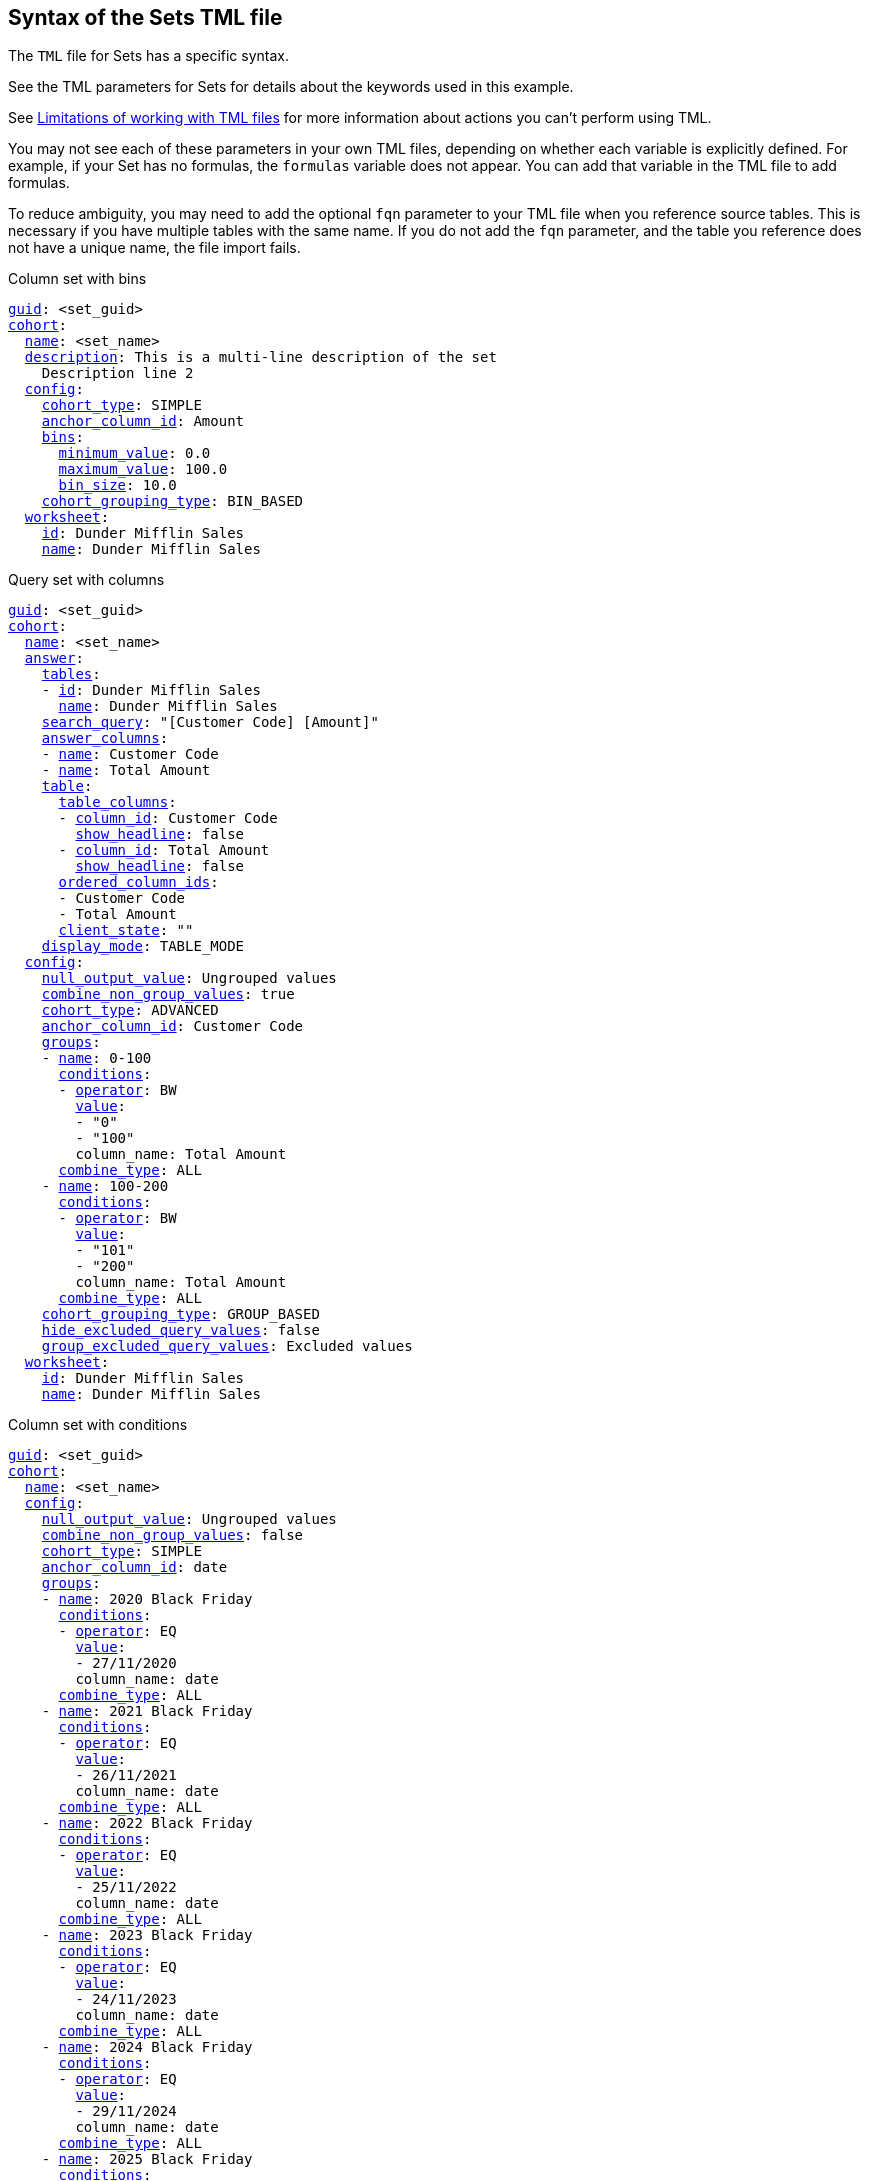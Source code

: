 == Syntax of the Sets TML file

The `TML` file for Sets has a specific syntax.

See the TML parameters for Sets for details about the keywords used in this example.

See <<limitations,Limitations of working with TML files>> for more information about actions you can't perform using TML.

You may not see each of these parameters in your own TML files, depending on whether each variable is explicitly defined.
For example, if your Set has no formulas, the `formulas` variable does not appear.
You can add that variable in the TML file to add formulas.

To reduce ambiguity, you may need to add the optional `fqn` parameter to your TML file when you reference source tables. This is necessary if you have multiple tables with the same name. If you do not add the `fqn` parameter, and the table you reference does not have a unique name, the file import fails.

.Column set with bins
[subs=+macros]
....
<<guid,guid>>: <set_guid>
<<cohort,cohort>>:
  <<name,name>>: <set_name>
  <<description,description>>: This is a multi-line description of the set
    Description line 2
  <<config,config>>:
    <<cohort_type,cohort_type>>: SIMPLE
    <<anchor_column_id,anchor_column_id>>: Amount
    <<bins,bins>>:
      <<minimum_value,minimum_value>>: 0.0
      <<maximum_value,maximum_value>>: 100.0
      <<bin_size,bin_size>>: 10.0
    <<cohort_grouping_type,cohort_grouping_type>>: BIN_BASED
  <<worksheet,worksheet>>:
    <<id,id>>: Dunder Mifflin Sales
    <<name,name>>: Dunder Mifflin Sales
....

.Query set with columns
[subs=+macros]
....
<<guid,guid>>: <set_guid>
<<cohort,cohort>>:
  <<name,name>>: <set_name>
  <<answer,answer>>:
    <<tables,tables>>:
    - <<id,id>>: Dunder Mifflin Sales
      <<name,name>>: Dunder Mifflin Sales
    <<search_query,search_query>>: "[Customer Code] [Amount]"
    <<answer_columns,answer_columns>>:
    - <<name,name>>: Customer Code
    - <<name,name>>: Total Amount
    <<table,table>>:
      <<table_columns,table_columns>>:
      - <<column_id,column_id>>: Customer Code
        <<show_headline,show_headline>>: false
      - <<column_id,column_id>>: Total Amount
        <<show_headline,show_headline>>: false
      <<ordered_column_ids,ordered_column_ids>>:
      - Customer Code
      - Total Amount
      <<client_state,client_state>>: ""
    <<display_mode,display_mode>>: TABLE_MODE
  <<config,config>>:
    <<null_output_value,null_output_value>>: Ungrouped values
    <<combine_non_group_values,combine_non_group_values>>: true
    <<cohort_type,cohort_type>>: ADVANCED
    <<anchor_column_id,anchor_column_id>>: Customer Code
    <<groups,groups>>:
    - <<name,name>>: 0-100
      <<conditions,conditions>>:
      - <<operator,operator>>: BW
        <<value,value>>:
        - "0"
        - "100"
        column_name: Total Amount
      <<combine_type,combine_type>>: ALL
    - <<name,name>>: 100-200
      <<conditions,conditions>>:
      - <<operator,operator>>: BW
        <<value,value>>:
        - "101"
        - "200"
        column_name: Total Amount
      <<combine_type,combine_type>>: ALL
    <<cohort_grouping_type,cohort_grouping_type>>: GROUP_BASED
    <<hide_excluded_query_values,hide_excluded_query_values>>: false
    <<group_excluded_query_values,group_excluded_query_values>>: Excluded values
  <<worksheet,worksheet>>:
    <<id,id>>: Dunder Mifflin Sales
    <<name,name>>: Dunder Mifflin Sales
....

.Column set with conditions
[subs=+macros]
....
<<guid,guid>>: <set_guid>
<<cohort,cohort>>:
  <<name,name>>: <set_name>
  <<config,config>>:
    <<null_output_value,null_output_value>>: Ungrouped values
    <<combine_non_group_values,combine_non_group_values>>: false
    <<cohort_type,cohort_type>>: SIMPLE
    <<anchor_column_id,anchor_column_id>>: date
    <<groups,groups>>:
    - <<name,name>>: 2020 Black Friday
      <<conditions,conditions>>:
      - <<operator,operator>>: EQ
        <<value,value>>:
        - 27/11/2020
        column_name: date
      <<combine_type,combine_type>>: ALL
    - <<name,name>>: 2021 Black Friday
      <<conditions,conditions>>:
      - <<operator,operator>>: EQ
        <<value,value>>:
        - 26/11/2021
        column_name: date
      <<combine_type,combine_type>>: ALL
    - <<name,name>>: 2022 Black Friday
      <<conditions,conditions>>:
      - <<operator,operator>>: EQ
        <<value,value>>:
        - 25/11/2022
        column_name: date
      <<combine_type,combine_type>>: ALL
    - <<name,name>>: 2023 Black Friday
      <<conditions,conditions>>:
      - <<operator,operator>>: EQ
        <<value,value>>:
        - 24/11/2023
        column_name: date
      <<combine_type,combine_type>>: ALL
    - <<name,name>>: 2024 Black Friday
      <<conditions,conditions>>:
      - <<operator,operator>>: EQ
        <<value,value>>:
        - 29/11/2024
        column_name: date
      <<combine_type,combine_type>>: ALL
    - <<name,name>>: 2025 Black Friday
      <<conditions,conditions>>:
      - <<operator,operator>>: EQ
        <<value,value>>:
        - 28/11/2025
        column_name: date
      <<combine_type,combine_type>>: ALL
    - <<name,name>>: 2026 Black Friday
      <<conditions,conditions>>:
      - <<operator,operator>>: EQ
        <<value,value>>:
        - 27/11/2026
        column_name: date
      <<combine_type,combine_type>>: ALL
    - <<name,name>>: 2027 Black Friday
      <<conditions,conditions>>:
      - <<operator,operator>>: EQ
        <<value,value>>:
        - 26/11/2027
       column_name: date
      <<combine_type,combine_type>>: ALL
    - <<name,name>>: 2028 Black Friday
      <<conditions,conditions>>:
      - <<operator,operator>>: EQ
        <<value,value>>:
        - 24/11/2028
        column_name: date
      <<combine_type,combine_type>>: ALL
    - <<name,name>>: 2029 Black Friday
      <<conditions,conditions>>:
      - <<operator,operator>>: EQ
        <<value,value>>:
        - 23/11/2029
        column_name: date
      <<combine_type,combine_type>>: ALL
    - <<name,name>>: 2030 Black Friday
      <<conditions,conditions>>:
      - <<operator,operator>>: EQ
        <<value,value>>:
        - 29/11/2030
        column_name: date
      <<combine_type,combine_type>>: ALL
    <<cohort_grouping_type,cohort_grouping_type>>: GROUP_BASED
  <<worksheet,worksheet>>:
    <<id,id>>: Dunder Mifflin Sales
    <<name,name>>: Dunder Mifflin Sales
....

.Query set with conditions
[subs=+macros]
....
<<guid,guid>>: <set_guid>
<<cohort,cohort>>:
  <<name,name>>: <set_name>
  <<answer,answer>>:
    <<tables,tables>>:
    - <<id,id>>: Dunder Mifflin Sales
      <<name,name>>: Dunder Mifflin Sales
    <<search_query,search_query>>: "[Customer Code] count [Order ID]"
    <<answer_columns,answer_columns>>:
    - <<name,name>>: Customer Code
    - <<name,name>>: Number of Order ID
    <<table,table>>:
      <<table_columns,table_columns>>:
      - <<column_id,column_id>>: Customer Code
        <<show_headline,show_headline>>: false
      - <<column_id,column_id>>: Number of Order ID
        <<show_headline,show_headline>>: false
      <<ordered_column_ids,ordered_column_ids>>:
      - Customer Code
      - Number of Order ID
      <<client_state,client_state>>: ""
      client_state_v2: "{\"tableVizPropVersion\": \"V1\",\"columnProperties\": [{\"columnId\": \"Customer Code\",\"columnProperty\": {}},{\"columnId\": \"Number of Order ID\",\"columnProperty\": {}}]}"
    <<display_mode,display_mode>>: TABLE_MODE
  <<config,config>>:
    <<cohort_type,cohort_type>>: ADVANCED
    <<anchor_column_id,anchor_column_id>>: Customer Code
    <<return_column_id,return_column_id>>: Number of Order ID
    <<cohort_grouping_type,cohort_grouping_type>>: COLUMN_BASED
    <<hide_excluded_query_values,hide_excluded_query_values>>: true
  <<worksheet,worksheet>>:
    <<id,id>>: Dunder Mifflin Sales
    <<name,name>>: Dunder Mifflin Sales
....

////
[subs=+macros]
....

<<guid,guid>>: <set_guid>
<<set,set>>:
  <<name,name>>: <set_name>
  <<description,description>>:
    This is a multi-line description of the set
    Description line 2
  <<tables,tables>>:
  - <<id,id>>: <table_id>
    <<name,name>>: <table_name_1>
    <<fqn,fqn>>: <optional_GUID_of_table_name>
  <<formulas,formulas>>:
  - <<id,id>>: <formula_id_1>
    <<name,name>>: <formula_name_1>
    <<expr,expr>>: <formula_definition_1>
    <<properties,properties>>: <formula_properties_1>
      <<column_type,column_type>>: [ MEASURE | ATTRIBUTE ]
      <<data_type,data_type>>: [ BOOL | VARCHAR | DOUBLE | FLOAT | INT | BIGINT | DATE | DATETIME | TIMESTAMP | TIME ]
      <<aggregation,aggregation>>: [ SUM | COUNT | AVERAGE | MAX | MIN |
                     COUNT_DISTINCT | NONE | STD_DEVIATION | VARIANCE]
  - <<id,id>>: <formula_id_2>
    <<name,name>>: <formula_name_2>
    <<expr,expr>>: <formula_definition_2>
    <<properties,properties>>: <formula_properties_2>
  - <<id,id>>: <formula_id_3>
    <<name,name>>: <formula_name_3>
    <<expr,expr>>: <formula_definition_3>
    <<properties,properties>>: <formula_properties_3>
  <<search_query,search_query>>: <search_query_string>
  <<set_columns,set_columns>>:
  - <<id,id>>: <column_id_1>
    <<name,name>>: <column_name_1>
    <<custom_name,custom_name>>: <custom_name_1>
  - <<name,name>>: <column_name_2>
  <<table,table>>:
    <<table_columns,table_columns>>:
    - <<column_id,column_id>>: <column_id_1>
      <<show_headline,show_headline>>: [ true | false ]
      <<headline_aggregation,headline_aggregation>>: <headline_aggregation_string>
    - <<column_id,column_id>>: <column_id_2>
    <<ordered_column_ids,ordered_column_ids>>:
    - <<column_id,column_id>>: <column_id_1>
    - <<column_id,column_id>>: <column_id_2>
    <<client_state,client_state>>: <client_state_string>
  <<chart,chart>>:
    <<type,type>>: <chart_type>
    <<chart_columns,chart_columns>>: <chart_column_1>
    - <<column_id,column_id>>: <column_id_1>
    - <<column_id,column_id>>: <column_id_2>
    <<axis_configs,axis_configs>>: <axis_config_1>
    - x:
      - <<column_id,column_id>>: <column_id_x_axis>
    - y:
      - <<column_id,column_id>>: <column_id_y_axis>
      <<color,color>>:
      - <<column_id,column_id>>: <column_id_color>
    <<axis_configs,axis_configs>>: <axis_config_2>
    <<locked,locked>>: [ true | false ]
    <<client_state,client_state>>: <client_state_string>
  <<display_mode,display_mode>>: <display_mode_string>
  <<parameter_values,parameter_values>>:
  - <<key,key>>: <parameter_1_key>
    <<value,value>>: <parameter_1_value>
  - <<key,key>>: <parameter_2_key>
    <<value,value>>: <parameter_2_value>
  - <<key,key>>: <parameter_n_key>
    <<value,value>>: <parameter_n_value>
  <<parameter_overrides,parameter_overrides>>:
  - <<key,key>>: <parameter_guid>
    <<value,value>>:
      <<name,name>>: <parameter_name>
      <<id,id>>: <parameter_guid>
      <<override_value,override_value>>: <parameter_override_value>
....
////